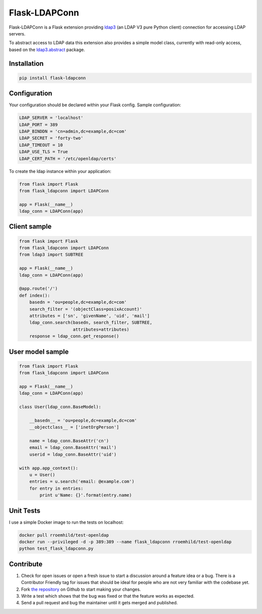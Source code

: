 Flask-LDAPConn
==============

Flask-LDAPConn is a Flask extension providing `ldap3 <https://github.com/cannatag/ldap3>`_ (an LDAP V3 pure Python client) connection for accessing LDAP servers.

To abstract access to LDAP data this extension also provides a simple model class, currently with read-only access, based on the `ldap3.abstract <http://ldap3.readthedocs.org/en/latest/abstraction.html>`_ package.


Installation
------------

.. code-block:: bash

    pip install flask-ldapconn


Configuration
-------------

Your configuration should be declared within your Flask config. Sample configuration:

.. code-block:: python

    LDAP_SERVER = 'localhost'
    LDAP_PORT = 389
    LDAP_BINDDN = 'cn=admin,dc=example,dc=com'
    LDAP_SECRET = 'forty-two'
    LDAP_TIMEOUT = 10
    LDAP_USE_TLS = True
    LDAP_CERT_PATH = '/etc/openldap/certs'

To create the ldap instance within your application:

.. code-block:: python

    from flask import Flask
    from flask_ldapconn import LDAPConn

    app = Flask(__name__)
    ldap_conn = LDAPConn(app)


Client sample
-------------

.. code-block:: python

    from flask import Flask
    from flask_ldapconn import LDAPConn
    from ldap3 import SUBTREE

    app = Flask(__name__)
    ldap_conn = LDAPConn(app)

    @app.route('/')
    def index():
        basedn = 'ou=people,dc=example,dc=com'
        search_filter = '(objectClass=posixAccount)'
        attributes = ['sn', 'givenName', 'uid', 'mail']
        ldap_conn.search(basedn, search_filter, SUBTREE,
                         attributes=attributes)
        response = ldap_conn.get_response()


User model sample
-----------------

.. code-block:: python

    from flask import Flask
    from flask_ldapconn import LDAPConn

    app = Flask(__name__)
    ldap_conn = LDAPConn(app)

    class User(ldap_conn.BaseModel):

        __basedn__ = 'ou=people,dc=example,dc=com'
        __objectclass__ = ['inetOrgPerson']

        name = ldap_conn.BaseAttr('cn')
        email = ldap_conn.BaseAttr('mail')
        userid = ldap_conn.BaseAttr('uid')

    with app.app_context():
        u = User()
        entries = u.search('email: @example.com')
        for entry in entries:
            print u'Name: {}'.format(entry.name)


Unit Tests
----------

I use a simple Docker image to run the tests on localhost:

.. code-block:: shell

    docker pull rroemhild/test-openldap
    docker run --privileged -d -p 389:389 --name flask_ldapconn rroemhild/test-openldap
    python test_flask_ldapconn.py


Contribute
----------

#. Check for open issues or open a fresh issue to start a discussion around a feature idea or a bug. There is a Contributor Friendly tag for issues that should be ideal for people who are not very familiar with the codebase yet.
#. Fork `the repository`_ on Github to start making your changes.
#. Write a test which shows that the bug was fixed or that the feature works as expected.
#. Send a pull request and bug the maintainer until it gets merged and published.

.. _`the repository`: http://github.com/rroemhild/flask-ldapconn

